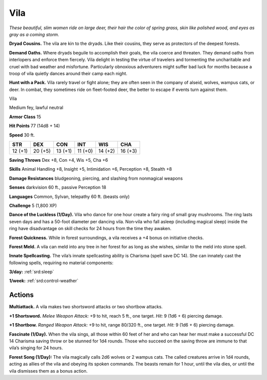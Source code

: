 
.. _tob:vila:

Vila
----

*These beautiful, slim women ride on large deer, their hair the
color of spring grass, skin like polished wood, and eyes as gray as a
coming storm.*

**Dryad Cousins.** The vila are kin to the dryads. Like their
cousins, they serve as protectors of the deepest forests.

**Demand Oaths.** Where dryads beguile to accomplish their
goals, the vila coerce and threaten. They demand oaths from
interlopers and enforce them fiercely. Vila delight in testing
the virtue of travelers and tormenting the uncharitable and
cruel with bad weather and misfortune. Particularly obnoxious
adventurers might suffer bad luck for months because a troop of
vila quietly dances around their camp each night.

**Hunt with a Pack.** Vila rarely travel or fight alone; they are
often seen in the company of alseid, wolves, wampus cats, or
deer. In combat, they sometimes ride on fleet-footed deer, the
better to escape if events turn against them.

Vila

Medium fey, lawful neutral

**Armor Class** 15

**Hit Points** 77 (14d8 + 14)

**Speed** 30 ft.

+-----------+----------+-----------+-----------+-----------+-----------+
| STR       | DEX      | CON       | INT       | WIS       | CHA       |
+===========+==========+===========+===========+===========+===========+
| 12 (+1)   | 20 (+5)  | 13 (+1)   | 11 (+0)   | 14 (+2)   | 16 (+3)   |
+-----------+----------+-----------+-----------+-----------+-----------+

**Saving Throws** Dex +8, Con +4, Wis +5, Cha +6

**Skills** Animal Handling +8, Insight +5, Intimidation +6,
Perception +8, Stealth +8

**Damage Resistances** bludgeoning, piercing, and slashing from
nonmagical weapons

**Senses** darkvision 60 ft., passive Perception 18

**Languages** Common, Sylvan, telepathy 60 ft. (beasts only)

**Challenge** 5 (1,800 XP)

**Dance of the Luckless (1/Day).** Vila who dance for one
hour create a fairy ring of small gray mushrooms. The
ring lasts seven days and has a 50-foot diameter
per dancing vila. Non‑vila who fall asleep (including
magical sleep) inside the ring have disadvantage on
skill checks for 24 hours from the time they awaken.

**Forest Quickness.** While in forest surroundings, a vila receives a
+4 bonus on initiative checks.

**Forest Meld.** A vila can meld into any tree in her forest for as
long as she wishes, similar to the meld into stone spell.

**Innate Spellcasting.** The vila’s innate spellcasting ability is
Charisma (spell save DC 14). She can innately cast the following
spells, requiring no material components:

**3/day:** :ref:`srd:sleep`

**1/week:** :ref:`srd:control-weather`

Actions
~~~~~~~

**Multiattack.** A vila makes two shortsword attacks or two
shortbow attacks.

**+1 Shortsword.** *Melee Weapon Attack:* +9 to hit, reach 5 ft., one
target. *Hit:* 9 (1d6 + 6) piercing damage.

**+1 Shortbow.** *Ranged Weapon Attack:* +9 to hit, range 80/320
ft., one target. *Hit:* 9 (1d6 + 6) piercing damage.

**Fascinate (1/Day).** When the vila sings, all those within 60 feet
of her and who can hear her must make a successful DC 14
Charisma saving throw or be stunned for 1d4 rounds. Those
who succeed on the saving throw are immune to that vila’s
singing for 24 hours.

**Forest Song (1/Day):** The vila magically calls 2d6 wolves or 2
wampus cats. The called creatures arrive in 1d4 rounds, acting
as allies of the vila and obeying its spoken commands. The
beasts remain for 1 hour, until the
vila dies, or until the vila dismisses
them as a bonus action.
